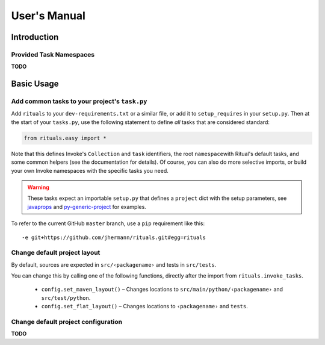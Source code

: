 ..  documentation: usage

    Copyright ⓒ  2015 Jürgen Hermann

    This program is free software; you can redistribute it and/or modify
    it under the terms of the GNU General Public License version 2 as
    published by the Free Software Foundation.

    This program is distributed in the hope that it will be useful,
    but WITHOUT ANY WARRANTY; without even the implied warranty of
    MERCHANTABILITY or FITNESS FOR A PARTICULAR PURPOSE.  See the
    GNU General Public License for more details.

    You should have received a copy of the GNU General Public License along
    with this program; if not, write to the Free Software Foundation, Inc.,
    51 Franklin Street, Fifth Floor, Boston, MA 02110-1301 USA.

    The full LICENSE file and source are available at
        https://github.com/jhermann/rituals
    ~~~~~~~~~~~~~~~~~~~~~~~~~~~~~~~~~~~~~~~~~~~~~~~~~~~~~~~~~~~~~~~~~~~~~~~~~~~

User's Manual
=============

Introduction
------------

Provided Task Namespaces
^^^^^^^^^^^^^^^^^^^^^^^^

**TODO**


Basic Usage
-----------

Add common tasks to your project's ``task.py``
^^^^^^^^^^^^^^^^^^^^^^^^^^^^^^^^^^^^^^^^^^^^^^

Add ``rituals`` to your ``dev-requirements.txt`` or a similar file, or
add it to ``setup_requires`` in your ``setup.py``. Then at the start of
your ``tasks.py``, use the following statement to define *all* tasks
that are considered standard:

.. code:: py

    from rituals.easy import *

Note that this defines Invoke's ``Collection`` and ``task`` identifiers,
the root ``namespace``\ with Ritual's default tasks, and some common
helpers (see the documentation for details). Of course, you can also do
more selective imports, or build your own Invoke namespaces with the
specific tasks you need.

.. warning::

    These tasks expect an importable ``setup.py`` that defines
    a ``project`` dict with the setup parameters, see
    `javaprops <https://github.com/Feed-The-Web/javaprops>`_ and
    `py-generic-project <https://github.com/Springerle/py-generic-project>`_
    for examples.

To refer to the current GitHub ``master`` branch, use a ``pip``
requirement like this::

    -e git+https://github.com/jhermann/rituals.git#egg=rituals


Change default project layout
^^^^^^^^^^^^^^^^^^^^^^^^^^^^^

By default, sources are expected in ``src/‹packagename›`` and tests in
``src/tests``.

You can change this by calling one of the following functions, directly
after the import from ``rituals.invoke_tasks``.

  * ``config.set_maven_layout()`` – Changes locations to
    ``src/main/python/‹packagename›`` and ``src/test/python``.
  * ``config.set_flat_layout()`` – Changes locations to ``‹packagename›``
    and ``tests``.


Change default project configuration
^^^^^^^^^^^^^^^^^^^^^^^^^^^^^^^^^^^^

**TODO**

